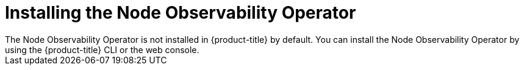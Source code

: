 // Module included in the following assemblies:
//
// * scalability_and_performance/understanding-node-observability-operator.adoc

:_content-type: CONCEPT
[id="install-node-observability-operator_{context}"]
= Installing the Node Observability Operator
The Node Observability Operator is not installed in {product-title} by default. You can install the Node Observability Operator by using the {product-title} CLI or the web console.

